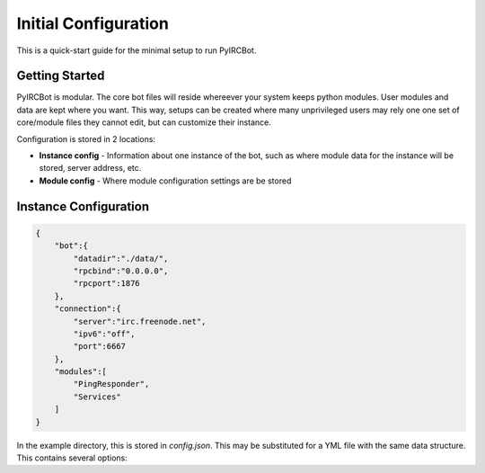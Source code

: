 *********************
Initial Configuration
*********************

This is a quick-start guide for the minimal setup to run PyIRCBot.

Getting Started
===============

PyIRCBot is modular. The core bot files will reside whereever your system keeps
python modules. User modules and data are kept where you want. This way, setups
can be created where many unprivileged users may rely one one set of
core/module files they cannot edit, but can customize their instance.

Configuration is stored in 2 locations:

- **Instance config** - Information about one instance of the bot, such as
  where module data for the instance will be stored, server address, etc.
- **Module config** - Where module configuration settings are be stored

Instance Configuration
======================

.. code-block:: json

    {
        "bot":{
            "datadir":"./data/",
            "rpcbind":"0.0.0.0",
            "rpcport":1876
        },
        "connection":{
            "server":"irc.freenode.net",
            "ipv6":"off",
            "port":6667
        },
        "modules":[
            "PingResponder",
            "Services"
        ]
    }

In the example directory, this is stored in `config.json`. This may be 
substituted for a YML file with the same data structure. This contains several
options:

.. cmdoption:: bot.datadir

    Location where module data will be stored. This directory must contains 
    two directories: `config` and `data`. Config contains a config file for 
    each module of the same name (for example: Services.json for ``Services`` 
    module). Data can be empty, the bot will create directories for each 
    module as needed.

.. cmdoption:: bot.rpcbind

    Address on which to listen for RPC conncetions. RPC has no authentication
    so using 127.0.0.1 is reccommended.

.. cmdoption:: bot.rpcport

    Port on which RPC will listen

.. cmdoption:: connection.server

    Hostname or IP of the IRC server to connection to

.. cmdoption:: connection.ipv6

    Enable or disable defaulting to IPv6 using the value "off" or "on"

.. cmdoption:: connection.port

    Port to connect to on the IRC server

.. cmdoption:: modules

    A list of modules to load. Modules are loaded in the order they are listed
    here. :doc:`PingResponder </api/modules/pingresponder>` and :doc:`Services </api/modules/services>` are the *bare minimum* needed to open and
    maintain and IRC connection.
